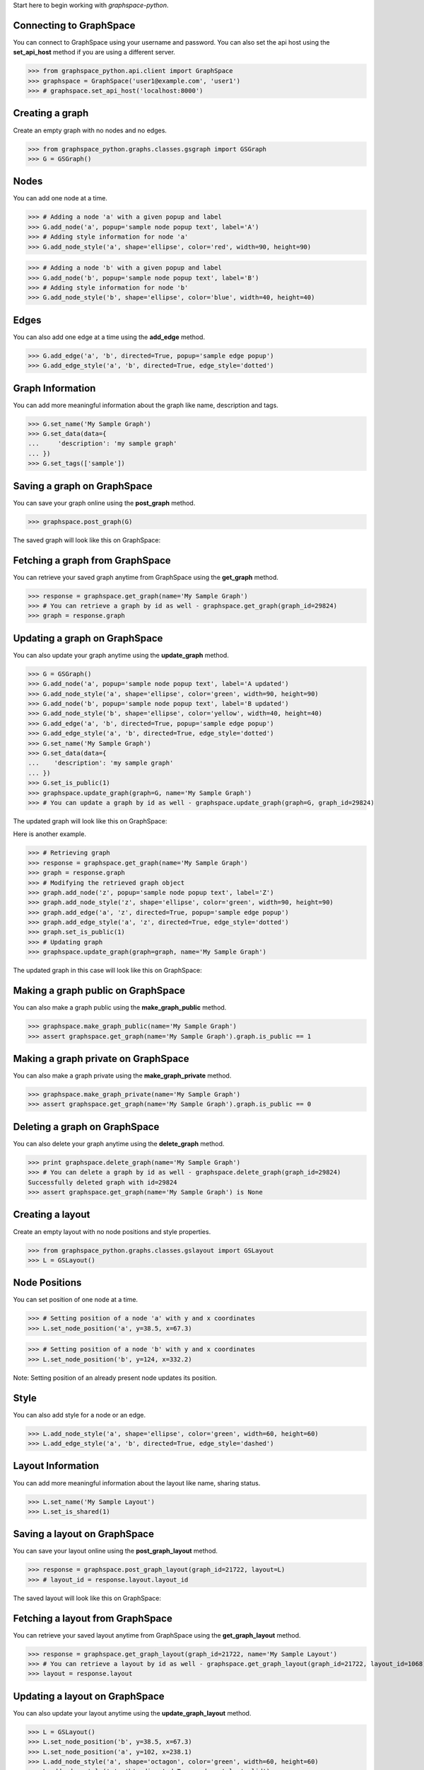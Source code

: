 
Start here to begin working with `graphspace-python`.


Connecting to GraphSpace
------------------------
You can connect to GraphSpace using your username and password. You can also set the api host using the **set_api_host** method if you are using a different server.

>>> from graphspace_python.api.client import GraphSpace
>>> graphspace = GraphSpace('user1@example.com', 'user1')
>>> # graphspace.set_api_host('localhost:8000')


Creating a graph
----------------

Create an empty graph with no nodes and no edges.


>>> from graphspace_python.graphs.classes.gsgraph import GSGraph
>>> G = GSGraph()


Nodes
-----

You can add one node at a time.

>>> # Adding a node 'a' with a given popup and label
>>> G.add_node('a', popup='sample node popup text', label='A')
>>> # Adding style information for node 'a'
>>> G.add_node_style('a', shape='ellipse', color='red', width=90, height=90)


>>> # Adding a node 'b' with a given popup and label
>>> G.add_node('b', popup='sample node popup text', label='B')
>>> # Adding style information for node 'b'
>>> G.add_node_style('b', shape='ellipse', color='blue', width=40, height=40)


Edges
-----

You can also add one edge at a time using the **add_edge** method.

>>> G.add_edge('a', 'b', directed=True, popup='sample edge popup')
>>> G.add_edge_style('a', 'b', directed=True, edge_style='dotted')


Graph Information
-----------------
You can add more meaningful information about the graph like name, description and tags.

>>> G.set_name('My Sample Graph')
>>> G.set_data(data={
...     'description': 'my sample graph'
... })
>>> G.set_tags(['sample'])


Saving a graph on GraphSpace
----------------------------
You can save your graph online using the **post_graph** method.

>>> graphspace.post_graph(G)

The saved graph will look like this on GraphSpace:

.. image:: images/post_graph.png


Fetching a graph from GraphSpace
--------------------------------

You can retrieve your saved graph anytime from GraphSpace using the **get_graph** method.

>>> response = graphspace.get_graph(name='My Sample Graph')
>>> # You can retrieve a graph by id as well - graphspace.get_graph(graph_id=29824)
>>> graph = response.graph


Updating a graph on GraphSpace
------------------------------
You can also update your graph anytime using the **update_graph** method.

>>> G = GSGraph()
>>> G.add_node('a', popup='sample node popup text', label='A updated')
>>> G.add_node_style('a', shape='ellipse', color='green', width=90, height=90)
>>> G.add_node('b', popup='sample node popup text', label='B updated')
>>> G.add_node_style('b', shape='ellipse', color='yellow', width=40, height=40)
>>> G.add_edge('a', 'b', directed=True, popup='sample edge popup')
>>> G.add_edge_style('a', 'b', directed=True, edge_style='dotted')
>>> G.set_name('My Sample Graph')
>>> G.set_data(data={
...    'description': 'my sample graph'
... })
>>> G.set_is_public(1)
>>> graphspace.update_graph(graph=G, name='My Sample Graph')
>>> # You can update a graph by id as well - graphspace.update_graph(graph=G, graph_id=29824)

The updated graph will look like this on GraphSpace:

.. image:: images/update_graph1.png

Here is another example.

>>> # Retrieving graph
>>> response = graphspace.get_graph(name='My Sample Graph')
>>> graph = response.graph
>>> # Modifying the retrieved graph object
>>> graph.add_node('z', popup='sample node popup text', label='Z')
>>> graph.add_node_style('z', shape='ellipse', color='green', width=90, height=90)
>>> graph.add_edge('a', 'z', directed=True, popup='sample edge popup')
>>> graph.add_edge_style('a', 'z', directed=True, edge_style='dotted')
>>> graph.set_is_public(1)
>>> # Updating graph
>>> graphspace.update_graph(graph=graph, name='My Sample Graph')

The updated graph in this case will look like this on GraphSpace:

.. image:: images/update_graph2.png


Making a graph public on GraphSpace
-----------------------------------

You can also make a graph public using the **make_graph_public** method.

>>> graphspace.make_graph_public(name='My Sample Graph')
>>> assert graphspace.get_graph(name='My Sample Graph').graph.is_public == 1


Making a graph private on GraphSpace
------------------------------------

You can also make a graph private using the **make_graph_private** method.

>>> graphspace.make_graph_private(name='My Sample Graph')
>>> assert graphspace.get_graph(name='My Sample Graph').graph.is_public == 0


Deleting a graph on GraphSpace
------------------------------

You can also delete your graph anytime using the **delete_graph** method.

>>> print graphspace.delete_graph(name='My Sample Graph')
>>> # You can delete a graph by id as well - graphspace.delete_graph(graph_id=29824)
Successfully deleted graph with id=29824
>>> assert graphspace.get_graph(name='My Sample Graph') is None


Creating a layout
-----------------

Create an empty layout with no node positions and style properties.

>>> from graphspace_python.graphs.classes.gslayout import GSLayout
>>> L = GSLayout()


Node Positions
--------------

You can set position of one node at a time.

>>> # Setting position of a node 'a' with y and x coordinates
>>> L.set_node_position('a', y=38.5, x=67.3)

>>> # Setting position of a node 'b' with y and x coordinates
>>> L.set_node_position('b', y=124, x=332.2)

Note: Setting position of an already present node updates its position.


Style
-----

You can also add style for a node or an edge.

>>> L.add_node_style('a', shape='ellipse', color='green', width=60, height=60)
>>> L.add_edge_style('a', 'b', directed=True, edge_style='dashed')


Layout Information
------------------
You can add more meaningful information about the layout like name, sharing status.

>>> L.set_name('My Sample Layout')
>>> L.set_is_shared(1)


Saving a layout on GraphSpace
-----------------------------
You can save your layout online using the **post_graph_layout** method.

>>> response = graphspace.post_graph_layout(graph_id=21722, layout=L)
>>> # layout_id = response.layout.layout_id

The saved layout will look like this on GraphSpace:

.. image:: images/post_layout.gif


Fetching a layout from GraphSpace
---------------------------------

You can retrieve your saved layout anytime from GraphSpace using the **get_graph_layout** method.

>>> response = graphspace.get_graph_layout(graph_id=21722, name='My Sample Layout')
>>> # You can retrieve a layout by id as well - graphspace.get_graph_layout(graph_id=21722, layout_id=1068)
>>> layout = response.layout


Updating a layout on GraphSpace
-------------------------------
You can also update your layout anytime using the **update_graph_layout** method.

>>> L = GSLayout()
>>> L.set_node_position('b', y=38.5, x=67.3)
>>> L.set_node_position('a', y=102, x=238.1)
>>> L.add_node_style('a', shape='octagon', color='green', width=60, height=60)
>>> L.add_edge_style('a', 'b', directed=True, edge_style='solid')
>>> L.set_name('My Sample Layout')
>>> L.set_is_shared(1)
>>> graphspace.update_graph_layout(graph_id=21722, name='My Sample Layout', layout=L)
>>> # You can update a layout by id as well - graphspace.update_graph_layout(graph_id=21722, layout_id=1068, layout=L)

The updated layout will look like this on GraphSpace:

.. image:: images/update_layout1.gif

Here is another example.

>>> # Retrieving layout
>>> response = graphspace.get_graph_graph_layout(graph_id=21722, name='My Sample Layout')
>>> layout = response.layout
>>> # Modifying the retrieved layout object
>>> layout.set_node_position('b', y=30, x=67)
>>> layout.set_node_position('a', y=30, x=211)
>>> layout.add_node_style('a', shape='roundrectangle', color='green', width=45, height=45)
>>> layout.add_edge_style('a', 'b', directed=True, edge_style='solid')
>>> layout.set_is_shared(0)
>>> # Updating layout
>>> graphspace.update_graph_layout(graph_id=21722, name='My Sample Layout', layout=layout)

The updated layout in this case will look like this on GraphSpace:

.. image:: images/update_layout2.gif


Deleting a layout on GraphSpace
-------------------------------

You can also delete your layout anytime using the **delete_graph_layout** method.

>>> print graphspace.delete_graph_layout(graph_id=21722, name='My Sample Layout')
>>> # You can delete a layout by id as well - graphspace.delete_graph_layout(graph_id=21722, layout_id=1068)
Successfully deleted layout with id=1068


Creating a group
----------------

You can a create a group using the **GSGroup** class.

>>> from graphspace_python.graphs.classes.gsgroup import GSGroup
>>> group = GSGroup(name='My first group', description='sample group')

You can also set name and description of the group using the **set_name** and **set_description** methods.

>>> group = GSGroup()
>>> group.set_name('My first group')
>>> group.set_description('sample group')


Saving a group on GraphSpace
----------------------------
You can save your group online using the **post_group** method.

>>> graphspace.post_group(group)


Fetching a group from GraphSpace
--------------------------------

You can retrieve your saved group anytime from GraphSpace using the **get_group** method.

>>> response = graphspace.get_group(name='My first group')
>>> # You can retrieve a group by id as well - graphspace.get_group(group_id=318)
>>> group = response.group


Updating a group on GraphSpace
------------------------------
You can also update your group anytime using the **update_group** method.

>>> group = GSGroup(name='My first group', description='updated description')
>>> graphspace.update_group(group, name='My first group')
>>> # You can update a group by id as well - graphspace.update_group(group, group_id=318)

Here is another example.

>>> group = graphspace.get_group(name='My first group').group
>>> group.set_description('updated description')
>>> graphspace.update_group(group, name='My first group')


Fetching members of a group from GraphSpace
-------------------------------------------
You can retrieve the members of your group anytime using the **get_group_members** method.

>>> response = graphspace.get_group_members(name='My first group')
>>> # You can retrieve group members by group_id as well - graphspace.get_group_members(group_id=318)
>>> members = response.members


Adding a member to a group on GraphSpace
----------------------------------------
You can add a member to your group anytime using the **add_group_member** method.

>>> response = graphspace.add_group_member(member_email='user3@example.com', name='My first group')
>>> # You can add a group member by group_id as well - graphspace.add_group_member(member_email='user3@example.com', group_id=318)
>>> member_id = response['user_id']


Deleting a member from a group on GraphSpace
--------------------------------------------
You can delete a member from your group anytime using the **delete_group_member** method.

>>> print graphspace.delete_group_member(member_id=47, name='My first group')
>>> # You can delete a group member by group_id as well - graphspace.delete_group_member(member_id=47, group_id=318)
Successfully deleted member with id=47 from group with id=318


Fetching graphs of a group from GraphSpace
------------------------------------------
You can retrieve the graphs of your group anytime using the **get_group_graphs** method.

>>> response = graphspace.get_group_graphs(name='My first group')
>>> # You can retrieve group graphs by group_id as well - graphspace.get_group_graphs(group_id=318)
>>> graphs = response.graphs


Adding a graph to a group on GraphSpace
----------------------------------------
You can add a graph to your group anytime using the **add_group_graph** method.

>>> graphspace.add_group_graph(graph_id=34786, name='My first group')
>>> # You can add a group graph by group_id as well - graphspace.add_group_graph(graph_id=34786, group_id=318)


Deleting a graph from a group on GraphSpace
-------------------------------------------
You can delete a graph from your group anytime using the **delete_group_graph** method.

>>> print graphspace.delete_group_graph(graph_id=34786, name='My first group')
>>> # You can delete a group graph by group_id as well - graphspace.delete_group_graph(graph_id=34786, group_id=318)
Successfully deleted graph with id=34786 from group with id=318


Deleting a group on GraphSpace
------------------------------

You can also delete your group anytime using the **delete_group** method.

>>> print graphspace.delete_group(name='My first group')
>>> # You can delete a group by id as well - graphspace.delete_group(group_id=318)
Successfully deleted group with id=318


Responses
---------

Responses from the API are parsed into **APIResponse** objects.

Graphs endpoint responses
-------------------------

When response has a single **Graph** object:

>>> response = graphspace.get_graph('My Sample Graph')
>>> response.graph.name
u'My Sample Graph'

When response has multiple **Graph** objects:

>>> response = graphspace.get_my_graphs()
>>> response.graphs
[<Graph 1>, <Graph 2>, ...]
>>> response.total
32
>>> response.graphs[0].name
u'My Sample Graph'

Layouts endpoint responses
--------------------------

When response has a single **Layout** object:

>>> response = graphspace.get_graph_layout(graph_id=21722, name='My Sample Layout')
>>> response.layout.name
u'My Sample Layout'

When response has multiple **Layout** objects:

>>> response = graphspace.get_my_graph_layouts(graph_id=21722)
>>> response.layouts
[<Layout 1>, <Layout 2>, ...]
>>> response.total
4
>>> response.layouts[0].name
u'My Sample Layout'

Groups endpoint responses
-------------------------

When response has a single **Group** object:

>>> response = graphspace.get_group(name='My first group')
>>> response.group.name
u'My first group'

When response has multiple **Group** objects:

>>> response = graphspace.get_my_groups()
>>> response.groups
[<Group 1>, <Group 2>, ...]
>>> response.total
3
>>> response.layouts[0].name
u'My first group'

Groups member response
----------------------

Group member response consists of an array of **Member** objects.

>>> response = graphspace.get_group_members(name='My first group')
>>> response.members
[<Member 1>, <Member 2>, ...]
>>> response.total
6
>>> response.members[0].email
u'user1@example.com'
